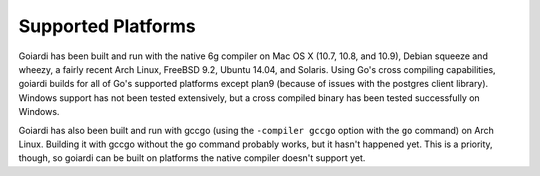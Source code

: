 .. _platforms:

Supported Platforms
===================

Goiardi has been built and run with the native 6g compiler on Mac OS X (10.7, 10.8, and 10.9), Debian squeeze and wheezy, a fairly recent Arch Linux, FreeBSD 9.2, Ubuntu 14.04, and Solaris. Using Go's cross compiling capabilities, goiardi builds for all of Go's supported platforms except plan9 (because of issues with the postgres client library). Windows support has not been tested extensively, but a cross compiled binary has been tested successfully on Windows.

Goiardi has also been built and run with gccgo (using the ``-compiler gccgo`` option with the ``go`` command) on Arch Linux. Building it with gccgo without the go command probably works, but it hasn't happened yet. This is a priority, though, so goiardi can be built on platforms the native compiler doesn't support yet.

